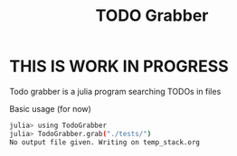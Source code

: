 #+TITLE: TODO Grabber
* **THIS IS WORK IN PROGRESS**
Todo grabber is a julia program searching TODOs in files

Basic usage (for now)
#+BEGIN_SRC sh
julia> using TodoGrabber
julia> TodoGrabber.grab("./tests/")
No output file given. Writing on temp_stack.org
#+END_SRC
